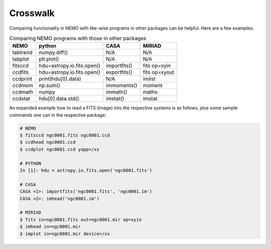 .. _crosswalk:

Crosswalk
---------

Comparing functionality in NEMO with like-wise programs in other packages can be
helpful. Here are a few examples:  

.. list-table:: Comparing NEMO programs with those in other packages
   :header-rows: 1
      
   * - NEMO
     - python
     - CASA
     - MIRIAD
   * - tabtrend
     - numpy.diff()
     - N/A
     - N/A
   * - tabplot
     - plt.plot()
     - N/A
     - N/A
   * - fitsccd
     - hdu=astropy.io.fits.open()
     - importfits()
     - fits op=xyin
   * - ccdfits
     - hdu=astropy.io.fits.open()
     - exportfits()
     - fits op=xyout
   * - ccdprint
     - print(hdu[0].data)
     - N/A
     - imlist
   * - ccdmom
     - np.sum()
     - immoments()
     - moment
   * - ccdmath
     - numpy
     - immath()
     - maths
   * - ccdstat
     - hdu[0].data.std()
     - imstat()
     - imstat

An expanded example how to read a FITS (image) into the respective systems is as follows,
plus some sample commands one can in the respective package:


	
.. code-block::

  # NEMO
  $ fitsccd ngc0001.fits ngc0001.ccd
  $ ccdhead ngc0001.ccd
  $ ccdplot ngc0001.ccd yapp=/xs

  # PYTHON
  In [1]: hdu = astropy.io.fits.open('ngc0001.fits')

  # CASA
  CASA <1>: importfits('ngc0001.fits', 'ngc0001.im')
  CASA <2>: imhead('ngc0001.im')

  # MIRIAD
  $ fits in=ngc0001.fits out=ngc0001.mir op=xyin
  $ imhead in=ngc0001.mir
  $ implot in=ngc0001.mir device=/xs

   
  

